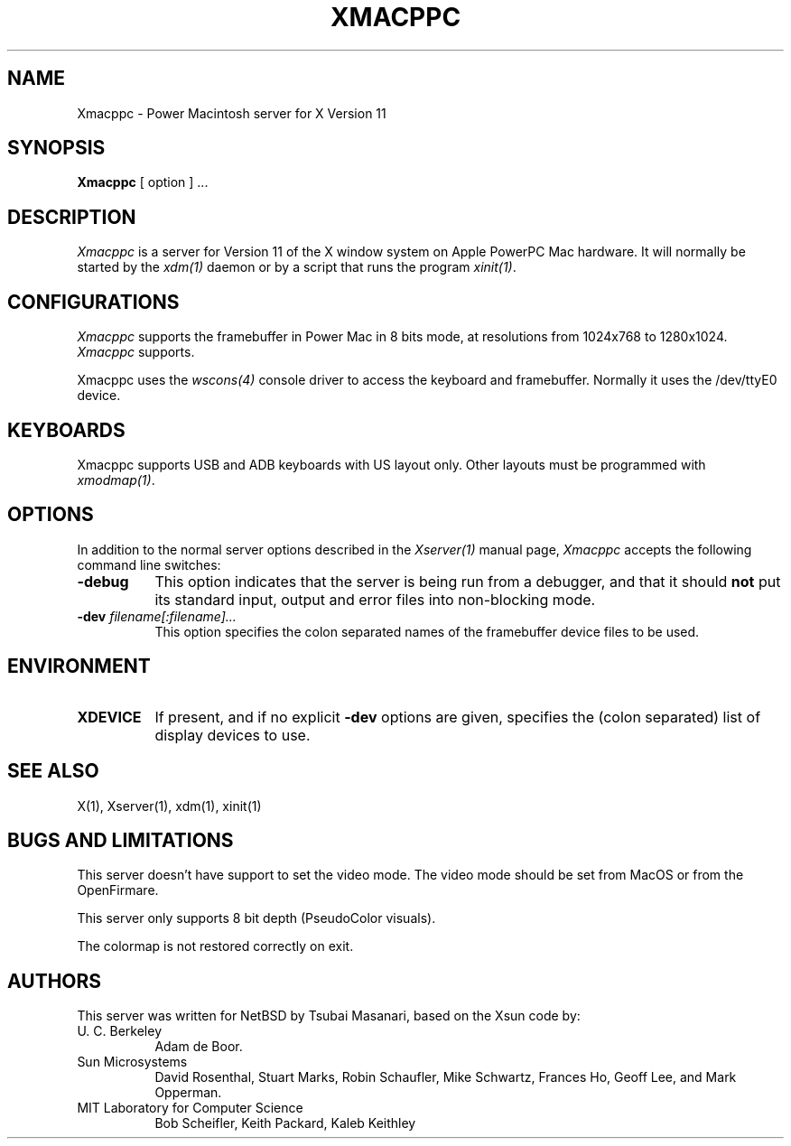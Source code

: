 .\" $XConsortium: Xmacppc.man /main/27 1996/12/09 17:32:41 kaleb $
.\" Copyright 1988 Sun Microsystems, Inc.
.\" Copyright (c) 1993, 1994  X Consortium
.\" 
.\" Permission is hereby granted, free of charge, to any person obtaining
.\" a copy of this software and associated documentation files (the
.\" "Software"), to deal in the Software without restriction, including
.\" without limitation the rights to use, copy, modify, merge, publish,
.\" distribute, sublicense, and/or sell copies of the Software, and to
.\" permit persons to whom the Software is furnished to do so, subject to
.\" the following conditions:
.\" 
.\" The above copyright notice and this permission notice shall be included
.\" in all copies or substantial portions of the Software.
.\" 
.\" THE SOFTWARE IS PROVIDED "AS IS", WITHOUT WARRANTY OF ANY KIND, EXPRESS
.\" OR IMPLIED, INCLUDING BUT NOT LIMITED TO THE WARRANTIES OF
.\" MERCHANTABILITY, FITNESS FOR A PARTICULAR PURPOSE AND NONINFRINGEMENT.
.\" IN NO EVENT SHALL THE X CONSORTIUM BE LIABLE FOR ANY CLAIM, DAMAGES OR
.\" OTHER LIABILITY, WHETHER IN AN ACTION OF CONTRACT, TORT OR OTHERWISE,
.\" ARISING FROM, OUT OF OR IN CONNECTION WITH THE SOFTWARE OR THE USE OR
.\" OTHER DEALINGS IN THE SOFTWARE.
.\" 
.\" Except as contained in this notice, the name of the X Consortium shall
.\" not be used in advertising or otherwise to promote the sale, use or
.\" other dealings in this Software without prior written authorization
.\" from the X Consortium.
.TH XMACPPC 1 "Release 6.3" "X Version 11"
.SH NAME
Xmacppc \- Power Macintosh server for X Version 11
.SH SYNOPSIS
.B Xmacppc
[ option ] ...
.SH DESCRIPTION
.I Xmacppc
is a server for Version 11 of the X window system on Apple PowerPC Mac hardware.
It will normally be started by the \fIxdm(1)\fP daemon or by a script
that runs the program \fIxinit(1)\fP.
.SH CONFIGURATIONS
.PP
.I Xmacppc
supports the framebuffer in Power Mac in 8 bits mode, at resolutions
from 1024x768 to 1280x1024. 
.I Xmacppc
supports.
.PP
Xmacppc uses the \fIwscons(4)\fP console driver to access the keyboard and
framebuffer. Normally it uses the /dev/ttyE0 device. 
.PP
.SH KEYBOARDS
.PP
Xmacppc supports USB and ADB keyboards with US layout only. Other
layouts must be programmed with \fIxmodmap(1)\fP.
.SH OPTIONS
.PP
In addition to the normal server options described in the \fIXserver(1)\fP
manual page, \fIXmacppc\fP accepts the following command line
switches:
.TP 8
.B \-debug
This option indicates that the server is being run from a debugger, and 
that it should \fBnot\fP put its standard input, output and error files 
into non-blocking mode.
.TP 8
.B "\-dev \fIfilename[:filename]...\fP"
This option specifies the colon separated names of the framebuffer device 
files to be used.
.SH ENVIRONMENT
.TP 8
\fBXDEVICE\fP
If present,  and if no explicit \fB-dev\fP options are given, specifies 
the (colon separated) list of display devices to use.
.SH "SEE ALSO"
.PP
X(1), Xserver(1), xdm(1), xinit(1)
.SH BUGS AND LIMITATIONS
This server doesn't have support to set the video mode. The video mode 
should be set from MacOS or from the OpenFirmare.
.PP
This server only supports 8 bit depth (PseudoColor visuals). 
.PP
The colormap is not restored correctly on exit. 
.PP
.SH AUTHORS
This server was written for NetBSD by Tsubai Masanari, based on the
Xsun code by:
.TP 8
U. C. Berkeley
Adam de Boor.
.TP 8
Sun Microsystems
David Rosenthal,  Stuart Marks,  Robin Schaufler,  Mike Schwartz,
Frances Ho,  Geoff Lee,  and Mark Opperman.
.TP 8
MIT Laboratory for Computer Science
.br
Bob Scheifler, Keith Packard, Kaleb Keithley
